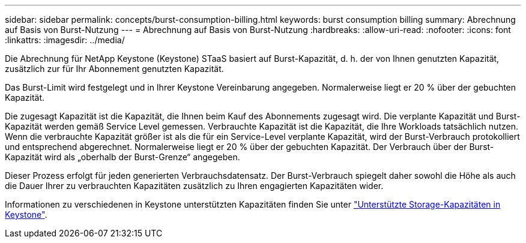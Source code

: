 ---
sidebar: sidebar 
permalink: concepts/burst-consumption-billing.html 
keywords: burst consumption billing 
summary: Abrechnung auf Basis von Burst-Nutzung 
---
= Abrechnung auf Basis von Burst-Nutzung
:hardbreaks:
:allow-uri-read: 
:nofooter: 
:icons: font
:linkattrs: 
:imagesdir: ../media/


[role="lead"]
Die Abrechnung für NetApp Keystone (Keystone) STaaS basiert auf Burst-Kapazität, d. h. der von Ihnen genutzten Kapazität, zusätzlich zur für Ihr Abonnement genutzten Kapazität.

Das Burst-Limit wird festgelegt und in Ihrer Keystone Vereinbarung angegeben. Normalerweise liegt er 20 % über der gebuchten Kapazität.

Die zugesagt Kapazität ist die Kapazität, die Ihnen beim Kauf des Abonnements zugesagt wird. Die verplante Kapazität und Burst-Kapazität werden gemäß Service Level gemessen. Verbrauchte Kapazität ist die Kapazität, die Ihre Workloads tatsächlich nutzen.
Wenn die verbrauchte Kapazität größer ist als die für ein Service-Level verplante Kapazität, wird der Burst-Verbrauch protokolliert und entsprechend abgerechnet. Normalerweise liegt er 20 % über der gebuchten Kapazität. Der Verbrauch über der Burst-Kapazität wird als „oberhalb der Burst-Grenze“ angegeben.

Dieser Prozess erfolgt für jeden generierten Verbrauchsdatensatz. Der Burst-Verbrauch spiegelt daher sowohl die Höhe als auch die Dauer Ihrer zu verbrauchten Kapazitäten zusätzlich zu Ihren engagierten Kapazitäten wider.

Informationen zu verschiedenen in Keystone unterstützten Kapazitäten finden Sie unter link:../concepts/supported-storage-capacity.html["Unterstützte Storage-Kapazitäten in Keystone"].
